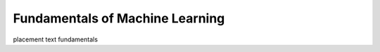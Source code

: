 ..
   author: Nicholas Gorecki
   version: 0.1


**Fundamentals of Machine Learning**
=====================================

placement text fundamentals

